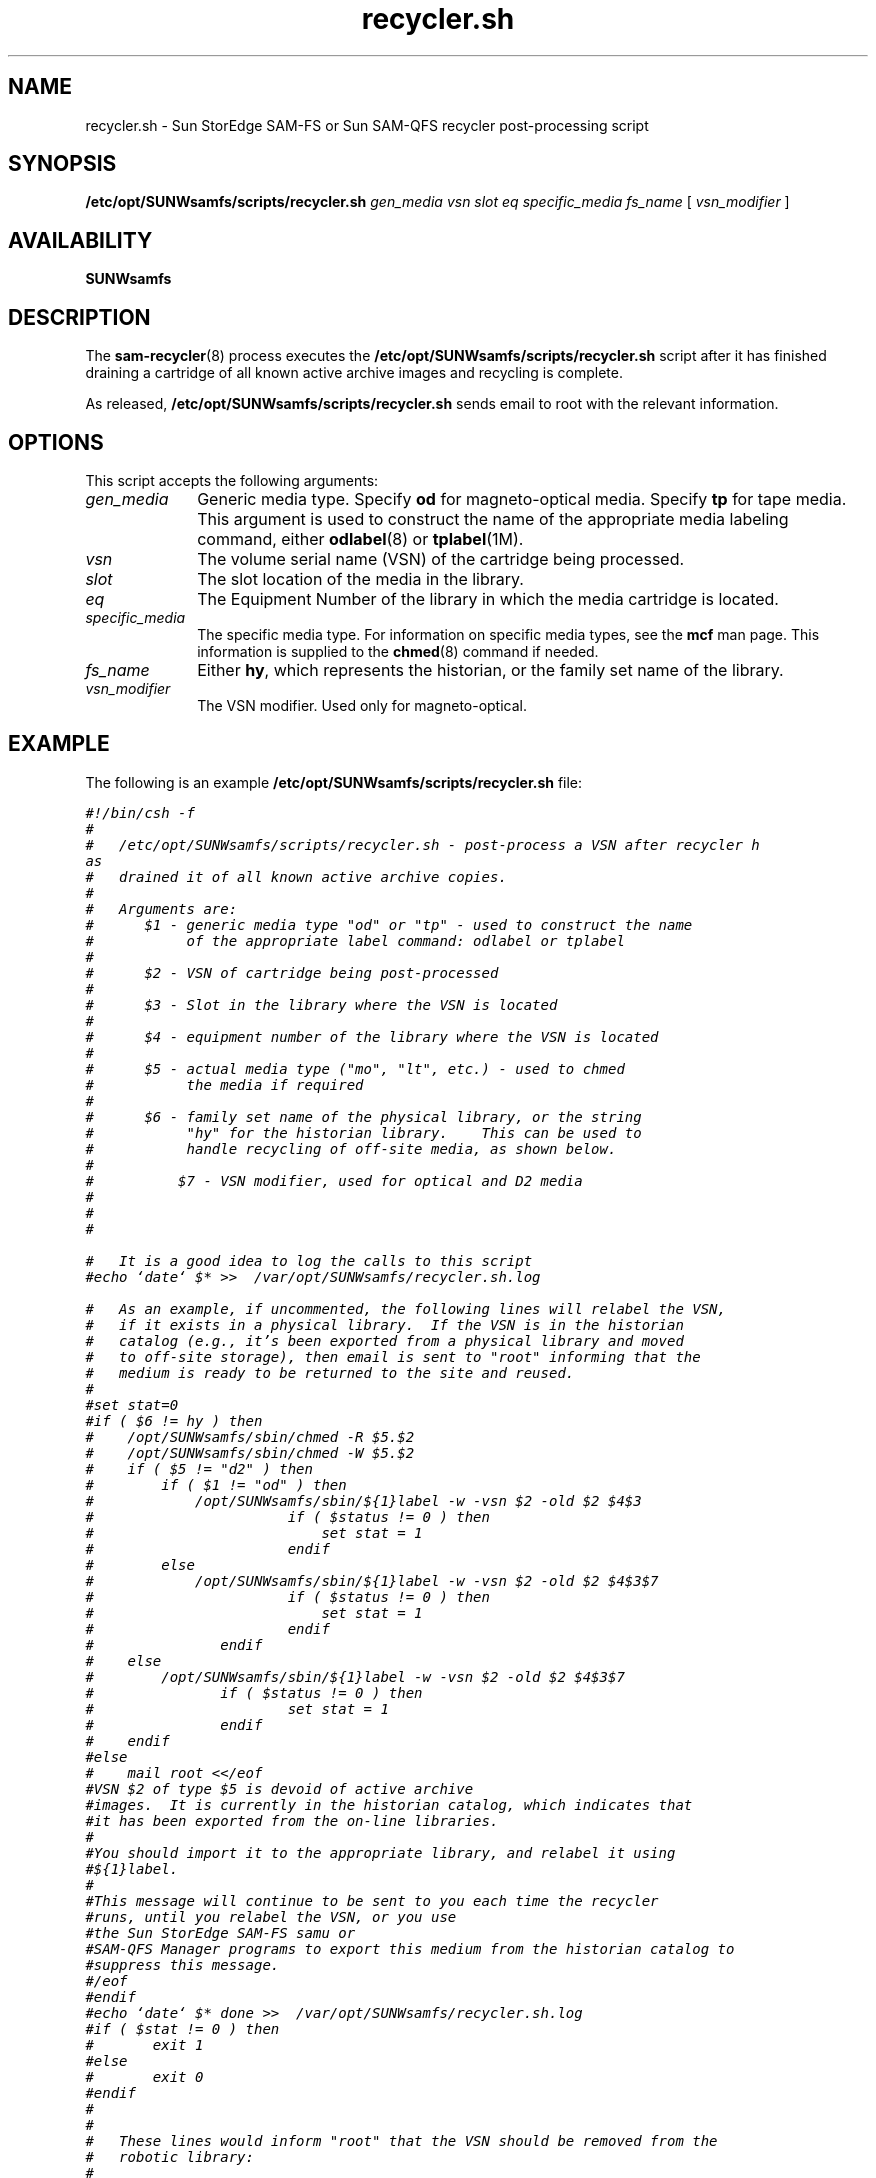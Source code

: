 .\" $Revision: 1.15 $
.ds ]W Sun Microsystems
.\" SAM-QFS_notice_begin
.\"
.\" CDDL HEADER START
.\"
.\" The contents of this file are subject to the terms of the
.\" Common Development and Distribution License (the "License").
.\" You may not use this file except in compliance with the License.
.\"
.\" You can obtain a copy of the license at pkg/OPENSOLARIS.LICENSE
.\" or http://www.opensolaris.org/os/licensing.
.\" See the License for the specific language governing permissions
.\" and limitations under the License.
.\"
.\" When distributing Covered Code, include this CDDL HEADER in each
.\" file and include the License file at pkg/OPENSOLARIS.LICENSE.
.\" If applicable, add the following below this CDDL HEADER, with the
.\" fields enclosed by brackets "[]" replaced with your own identifying
.\" information: Portions Copyright [yyyy] [name of copyright owner]
.\"
.\" CDDL HEADER END
.\"
.\" Copyright 2009 Sun Microsystems, Inc.  All rights reserved.
.\" Use is subject to license terms.
.\"
.\" SAM-QFS_notice_end
.na
.nh
.TH recycler.sh 8 "07 Jan 2009"
.SH NAME
recycler.sh \- Sun StorEdge \%SAM-FS or Sun \%SAM-QFS recycler \%post-processing script
.SH SYNOPSIS
.B /etc/opt/SUNWsamfs/scripts/recycler.sh
\fIgen_media\fR
\fIvsn\fR
\fIslot\fR
\fIeq\fR
\fIspecific_media\fR
\fIfs_name\fR
[\ \fIvsn_modifier\fR\ ]
.SH AVAILABILITY
\fBSUNWsamfs\fR
.SH DESCRIPTION
The \fBsam-recycler\fR(8) process executes the 
.B /etc/opt/SUNWsamfs/scripts/recycler.sh
script after it has finished draining a cartridge of all
known active archive images and recycling is complete.
.PP
As released, \fB/etc/opt/SUNWsamfs/scripts/recycler.sh\fR sends
email to root with the relevant information.
.SH OPTIONS
This script accepts the following arguments:
.TP 10
\fIgen_media\fR
Generic media type.  Specify \fBod\fR for \%magneto-optical media.
Specify \fBtp\fR for tape media.
This argument is used to construct the name of the appropriate
media labeling command,
either \fBodlabel\fR(8) or \fBtplabel\fR(1M).
.TP
\fIvsn\fR
The volume serial name (VSN) of the cartridge being processed.
.TP
\fIslot\fR
The slot location of the media in the library.
.TP
\fIeq\fR
The Equipment Number of the library in which the media cartridge
is located.
.TP
\fIspecific_media\fR
The specific media type.  For information on specific media types,
see the \fBmcf\fR man page.  This information is supplied to the
\fBchmed\fR(8) command if needed.
.TP
\fIfs_name\fR
Either \fBhy\fR, which represents the historian, or the family
set name of the library.
.TP
\fIvsn_modifier\fR
The VSN modifier.  Used only for \%magneto-optical.
.SH EXAMPLE
.PP
The following is an example \fB/etc/opt/SUNWsamfs/scripts/recycler.sh\fP file:
.PP
.ft CO
.nf
#!/bin/csh -f
#
#   /etc/opt/SUNWsamfs/scripts/recycler.sh - post-process a VSN after recycler h
as
#   drained it of all known active archive copies.
#
#   Arguments are:
#      $1 - generic media type "od" or "tp" - used to construct the name
#           of the appropriate label command: odlabel or tplabel
#
#      $2 - VSN of cartridge being post-processed
#
#      $3 - Slot in the library where the VSN is located
#
#      $4 - equipment number of the library where the VSN is located
#  
#      $5 - actual media type ("mo", "lt", etc.) - used to chmed
#           the media if required
#
#      $6 - family set name of the physical library, or the string
#           "hy" for the historian library.    This can be used to
#           handle recycling of off-site media, as shown below.
#
#          $7 - VSN modifier, used for optical and D2 media
#
#
#

#   It is a good idea to log the calls to this script
#echo `date` $* >>  /var/opt/SUNWsamfs/recycler.sh.log

#   As an example, if uncommented, the following lines will relabel the VSN,
#   if it exists in a physical library.  If the VSN is in the historian
#   catalog (e.g., it's been exported from a physical library and moved
#   to off-site storage), then email is sent to "root" informing that the
#   medium is ready to be returned to the site and reused.
#
#set stat=0
#if ( $6 != hy ) then
#    /opt/SUNWsamfs/sbin/chmed -R $5.$2
#    /opt/SUNWsamfs/sbin/chmed -W $5.$2
#    if ( $5 != "d2" ) then
#        if ( $1 != "od" ) then
#            /opt/SUNWsamfs/sbin/${1}label -w -vsn $2 -old $2 $4\:$3
#                       if ( $status != 0 ) then
#                           set stat = 1
#                       endif
#        else
#            /opt/SUNWsamfs/sbin/${1}label -w -vsn $2 -old $2 $4\:$3\:$7
#                       if ( $status != 0 ) then
#                           set stat = 1
#                       endif
#               endif
#    else
#        /opt/SUNWsamfs/sbin/${1}label -w -vsn $2 -old $2 $4\:$3\:$7
#               if ( $status != 0 ) then
#                       set stat = 1
#               endif
#    endif
#else
#    mail root <</eof
#VSN $2 of type $5 is devoid of active archive
#images.  It is currently in the historian catalog, which indicates that
#it has been exported from the on-line libraries.
#
#You should import it to the appropriate library, and relabel it using
#${1}label.
#
#This message will continue to be sent to you each time the recycler
#runs, until you relabel the VSN, or you use
#the Sun StorEdge \%SAM-FS samu or
#SAM-QFS Manager programs to export this medium from the historian catalog to
#suppress this message.
#/eof
#endif
#echo `date` $* done >>  /var/opt/SUNWsamfs/recycler.sh.log
#if ( $stat != 0 ) then
#       exit 1
#else
#       exit 0
#endif
#
#
#   These lines would inform "root" that the VSN should be removed from the
#   robotic library:
#
#mail root <</eof 
#VSN $2 in library $4 is ready to be shelved off-site.
#/eof
#echo `date` $* done >>  /var/opt/SUNWsamfs/recycler.sh.log
#exit 0


#  The default action is to mail a message reminding you to set up this 
#  file.  You should comment out these lines (through and including the /eof
#  below) after you've set up this file.
#
mailx -s "Robot $6 at hostname `hostname` recycle." root <</eof
The /etc/opt/SUNWsamfs/scripts/recycler.sh script was called by the SAM-FS recyc
ler
with the following arguments:

      Media type: $5($1)  VSN: $2  Slot: $3  Eq: $4 
      Library: $6

/etc/opt/SUNWsamfs/scripts/recycler.sh is a script which is called when the recy
cler
determines that a VSN has been drained of all known active archive
copies.  You should determine your site requirements for disposition of
recycled media - some sites wish to relabel and reuse the media, some
sites wish to take the media out of the library for possible later use
to access historical files.  Consult the recycler(1m) man page for more
information.
/eof
#echo `date` $* done >>  /var/opt/SUNWsamfs/recycler.sh.log
exit 0
.fi
.ft
.PP
The example first checks to see if the VSN is in a physical library.
If it is, the example script first clears the \fBread-only\fR
and \fBwrite-protect\fR catalog bits.  It then issues a \fBtplabel\fR(8)
or \fBodlabel\fR(8) command to relabel the
cartridge with its existing label.  Relabeling has the effect of clearing
all the expired archive images from the cartridges, thus enabling the
archiver to re-use the cartridge.  Labeling also clears
the \fBrecycle\fR bit in the VSN's catalog entry.
.PP
If the VSN is in the historian catalog, the script sends an email
message to root.  Note that a cartridge in a manually mounted
drive is shown in
the historian catalog as well, so you may want to see if the
VSN is currently in a drive and relabel it if necessary.
.SH SEE ALSO
.BR odlabel (8),
.BR sam-recycler (8),
.BR tplabel (8).
